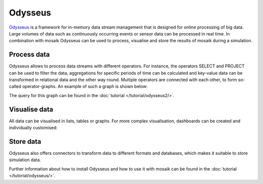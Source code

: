 =============
Odysseus
=============
         
`Odysseus <http://odysseus.informatik.uni-oldenburg.de/index.php?id=1&L=2>`_ is 
a framework for in-memory data stream management that is designed for 
online processing of big data. Large volumes of data such as continuously 
occurring events or sensor data can be processed in real time. In combination 
with mosaik Odysseus can be used to process, visualise and store the results of 
mosaik during a simulation.

Process data
============

Odysseus allows to process data streams with different operators.
For instance, the operators SELECT and PROJECT can be used to filter the data, 
aggregations for specific periods of time can be calculated and key-value data 
can be transformed in relational data and the other way round.
Multiple operators are connected with each other, to form so-called operator-graphs.
An example of such a graph is shown below:

.. image:: /_static/odysseus_queryplan.*
    :width: 125px
    :align: center
    :alt: using operators in Odysseus

The query for this graph can be found in the :doc:`tutorial </tutorial/odysseus2/>`.

Visualise data
==============

All data can be visualised in lists, tables or graphs.
For more complex visualisation, dashboards can be created and individually customised:

.. image:: /_static/odysseus_dashboard.*
    :width: 500px
    :align: center
    :alt: visualisation of an mosaik simulation with Odysseus

Store data
==========

Odysseus also offers connectors to transform data to different formats and databases,
which makes it suitable to store simulation data.

Further information about how to install Odysseus and how to use it with mosaik 
can be found in the :doc:`tutorial </tutorial/odysseus/>`.
